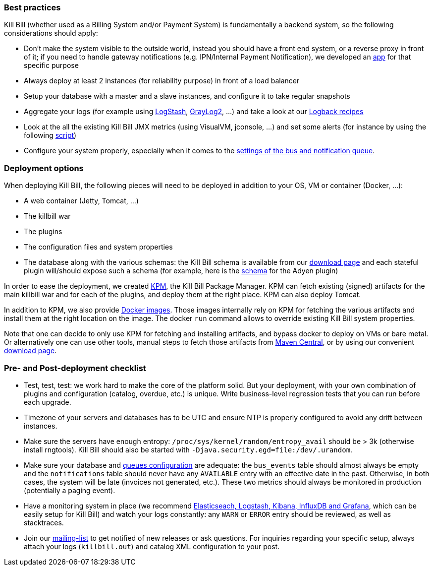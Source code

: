 === Best practices

Kill Bill (whether used as a Billing System and/or Payment System) is fundamentally a backend system, so the following considerations should apply:

* Don't make the system visible to the outside world, instead you should have a front end system, or a reverse proxy in front of it; if you need to handle gateway notifications (e.g. IPN/Internal Payment Notification), we developed an https://github.com/killbill/killbill-notifications-proxy[app] for that specific purpose
* Always deploy at least 2 instances (for reliability purpose) in front of a load balancer
* Setup your database with a master and a slave instances, and configure it to take regular snapshots
* Aggregate your logs (for example using http://logstash.net/[LogStash], https://www.graylog.org/[GrayLog2], ...) and take a look at our https://github.com/killbill/killbill/wiki/Logback-recipes[Logback recipes]
* Look at the all the existing Kill Bill JMX metrics (using VisualVM, jconsole, ...) and set some alerts (for instance by using the following https://github.com/killbill/nagios-jmx-plugin[script])
* Configure your system properly, especially when it comes to the https://github.com/killbill/killbill/wiki/Kill-Bill-Bus-and-Notification-Queue-Configuration[settings of the bus and notification queue].

=== Deployment options

When deploying Kill Bill, the following pieces will need to be deployed in addition to your OS, VM or container (Docker, ...):

* A web container (Jetty, Tomcat, ...)
* The killbill war
* The plugins
* The configuration files and system properties
* The database along with the various schemas: the Kill Bill schema is available from our http://killbill.io/downloads[download page] and each stateful plugin will/should expose such a schema (for example, here is the https://github.com/killbill/killbill-adyen-plugin/blob/master/src/main/resources/ddl.sql[schema] for the Adyen plugin)

In order to ease the deployment, we created https://github.com/killbill/killbill-cloud/tree/master/kpm[KPM], the Kill Bill Package Manager. KPM can fetch existing (signed) artifacts for the main killbill war and for each of the plugins, and deploy them at the right place. KPM can also deploy Tomcat.

In addition to KPM, we also provide https://registry.hub.docker.com/u/killbill/killbill[Docker images]. Those images internally rely on KPM for fetching the various artifacts and install them at the right location on the image. The docker `run` command allows to override existing Kill Bill system properties.

Note that one can decide to only use KPM for fetching and installing artifacts, and bypass docker to deploy on VMs or bare metal. Or alternatively one can use other tools, manual steps to fetch those artifacts from http://search.maven.org/[Maven Central], or by using our convenient http://killbill.io/downloads[download page].

=== Pre- and Post-deployment checklist

* Test, test, test: we work hard to make the core of the platform solid. But your deployment, with your own combination of plugins and configuration (catalog, overdue, etc.) is unique. Write business-level regression tests that you can run before each upgrade.
* Timezone of your servers and databases has to be UTC and ensure NTP is properly configured to avoid any drift between instances.
* Make sure the servers have enough entropy: `/proc/sys/kernel/random/entropy_avail` should be > 3k (otherwise install rngtools). Kill Bill should also be started with `-Djava.security.egd=file:/dev/.urandom`.
* Make sure your database and https://github.com/killbill/killbill/wiki/Kill-Bill-Bus-and-Notification-Queue-Configuration[queues configuration] are adequate: the `bus_events` table should almost always be empty and the `notifications` table should never have any `AVAILABLE` entry with an effective date in the past. Otherwise, in both cases, the system will be late (invoices not generated, etc.). These two metrics should always be monitored in production (potentially a paging event).
* Have a monitoring system in place (we recommend https://github.com/killbill/killbill-cloud/tree/master/docker/compose[Elasticseach, Logstash, Kibana, InfluxDB and Grafana], which can be easily setup for Kill Bill) and watch your logs constantly: any `WARN` or `ERROR` entry should be reviewed, as well as stacktraces.
* Join our https://groups.google.com/forum/#!forum/killbilling-users[mailing-list] to get notified of new releases or ask questions. For inquiries regarding your specific setup, always attach your logs (`killbill.out`) and catalog XML configuration to your post.
